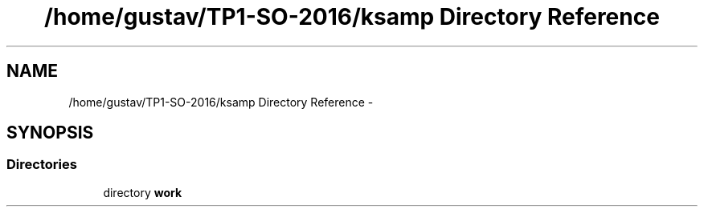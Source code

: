 .TH "/home/gustav/TP1-SO-2016/ksamp Directory Reference" 3 "Sat Sep 24 2016" "ksamp" \" -*- nroff -*-
.ad l
.nh
.SH NAME
/home/gustav/TP1-SO-2016/ksamp Directory Reference \- 
.SH SYNOPSIS
.br
.PP
.SS "Directories"

.in +1c
.ti -1c
.RI "directory \fBwork\fP"
.br
.in -1c
